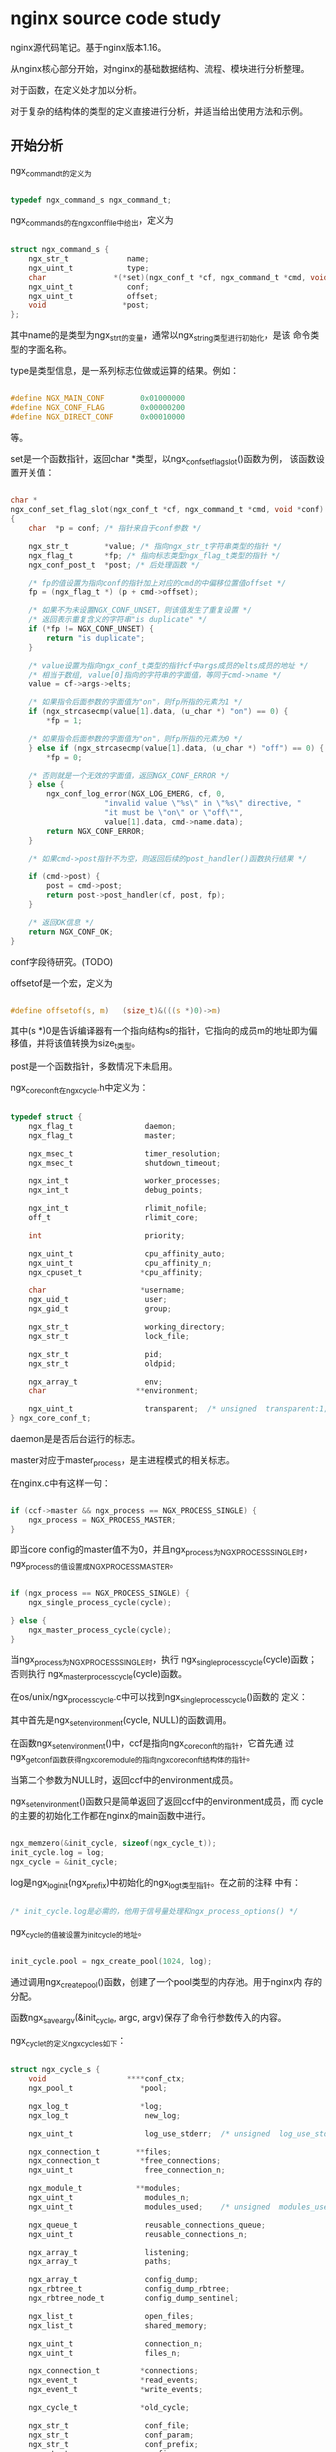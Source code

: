 * nginx source code study

nginx源代码笔记。基于nginx版本1.16。

从nginx核心部分开始，对nginx的基础数据结构、流程、模块进行分析整理。

对于函数，在定义处才加以分析。

对于复杂的结构体的类型的定义直接进行分析，并适当给出使用方法和示例。

** 开始分析

ngx_command_t的定义为

#+BEGIN_SRC c

typedef ngx_command_s ngx_command_t;

#+END_SRC

ngx_command_s的在ngx_conf_file中给出，定义为

#+BEGIN_SRC c

struct ngx_command_s {
    ngx_str_t             name;
    ngx_uint_t            type;
    char               *(*set)(ngx_conf_t *cf, ngx_command_t *cmd, void *conf);
    ngx_uint_t            conf;
    ngx_uint_t            offset;
    void                 *post;
};

#+END_SRC

其中name的是类型为ngx_str_t的变量，通常以ngx_string类型进行初始化，是该
命令类型的字面名称。

type是类型信息，是一系列标志位做或运算的结果。例如：

#+BEGIN_SRC c

#define NGX_MAIN_CONF        0x01000000
#define NGX_CONF_FLAG        0x00000200
#define NGX_DIRECT_CONF      0x00010000

#+END_SRC

等。

set是一个函数指针，返回char *类型，以ngx_conf_set_flag_slot()函数为例，
该函数设置开关值：

#+BEGIN_SRC c

char *
ngx_conf_set_flag_slot(ngx_conf_t *cf, ngx_command_t *cmd, void *conf)
{
    char  *p = conf; /* 指针来自于conf参数 */

    ngx_str_t        *value; /* 指向ngx_str_t字符串类型的指针 */
    ngx_flag_t       *fp; /* 指向标志类型ngx_flag_t类型的指针 */
    ngx_conf_post_t  *post; /* 后处理函数 */

    /* fp的值设置为指向conf的指针加上对应的cmd的中偏移位置值offset */
    fp = (ngx_flag_t *) (p + cmd->offset); 

    /* 如果不为未设置NGX_CONF_UNSET，则该值发生了重复设置 */
    /* 返回表示重复含义的字符串"is duplicate" */
    if (*fp != NGX_CONF_UNSET) {
        return "is duplicate";
    }

    /* value设置为指向ngx_conf_t类型的指针cf中args成员的elts成员的地址 */
    /* 相当于数组, value[0]指向的字符串的字面值，等同于cmd->name */
    value = cf->args->elts;

    /* 如果指令后面参数的字面值为"on"，则fp所指的元素为1 */
    if (ngx_strcasecmp(value[1].data, (u_char *) "on") == 0) {
        *fp = 1;

    /* 如果指令后面参数的字面值为"on"，则fp所指的元素为0 */
    } else if (ngx_strcasecmp(value[1].data, (u_char *) "off") == 0) {
        *fp = 0;

    /* 否则就是一个无效的字面值，返回NGX_CONF_ERROR */
    } else {
        ngx_conf_log_error(NGX_LOG_EMERG, cf, 0,
                     "invalid value \"%s\" in \"%s\" directive, "
                     "it must be \"on\" or \"off\"",
                     value[1].data, cmd->name.data);
        return NGX_CONF_ERROR;
    }

    /* 如果cmd->post指针不为空，则返回后续的post_handler()函数执行结果 */

    if (cmd->post) {
        post = cmd->post;
        return post->post_handler(cf, post, fp);
    }

    /* 返回OK信息 */
    return NGX_CONF_OK;
}

#+END_SRC

conf字段待研究。(TODO)

offsetof是一个宏，定义为

#+BEGIN_SRC c

#define offsetof(s, m)   (size_t)&(((s *)0)->m)

#+END_SRC

其中(s *)0是告诉编译器有一个指向结构s的指针，它指向的成员m的地址即为偏
移值，并将该值转换为size_t类型。

post是一个函数指针，多数情况下未启用。

ngx_core_conf_t在ngx_cycle.h中定义为：

#+BEGIN_SRC c

typedef struct {
    ngx_flag_t                daemon;
    ngx_flag_t                master;

    ngx_msec_t                timer_resolution;
    ngx_msec_t                shutdown_timeout;

    ngx_int_t                 worker_processes;
    ngx_int_t                 debug_points;

    ngx_int_t                 rlimit_nofile;
    off_t                     rlimit_core;

    int                       priority;

    ngx_uint_t                cpu_affinity_auto;
    ngx_uint_t                cpu_affinity_n;
    ngx_cpuset_t             *cpu_affinity;

    char                     *username;
    ngx_uid_t                 user;
    ngx_gid_t                 group;

    ngx_str_t                 working_directory;
    ngx_str_t                 lock_file;

    ngx_str_t                 pid;
    ngx_str_t                 oldpid;

    ngx_array_t               env;
    char                    **environment;

    ngx_uint_t                transparent;  /* unsigned  transparent:1; */
} ngx_core_conf_t;

#+END_SRC

daemon是是否后台运行的标志。

master对应于master_process，是主进程模式的相关标志。

在nginx.c中有这样一句：

#+BEGIN_SRC c

    if (ccf->master && ngx_process == NGX_PROCESS_SINGLE) {
        ngx_process = NGX_PROCESS_MASTER;
    }

#+END_SRC

即当core config的master值不为0，并且ngx_process为NGX_PROCESS_SINGLE时，
ngx_process的值设置成NGX_PROCESS_MASTER。

#+BEGIN_SRC c

    if (ngx_process == NGX_PROCESS_SINGLE) {
        ngx_single_process_cycle(cycle);

    } else {
        ngx_master_process_cycle(cycle);
    }

#+END_SRC

当ngx_process为NGX_PROCESS_SINGLE时，执行
ngx_single_process_cycle(cycle)函数；否则执行
ngx_master_process_cycle(cycle)函数。

在os/unix/ngx_process_cycle.c中可以找到ngx_single_process_cycle()函数的
定义：

其中首先是ngx_set_environment(cycle, NULL)的函数调用。

在函数ngx_set_environment()中，ccf是指向ngx_core_conf_t的指针，它首先通
过ngx_get_conf函数获得ngx_core_module的指向ngx_core_conf_t结构体的指针。

当第二个参数为NULL时，返回ccf中的environment成员。

ngx_set_environment()函数只是简单返回了返回ccf中的environment成员，而
cycle的主要的初始化工作都在nginx的main函数中进行。

#+BEGIN_SRC c

    ngx_memzero(&init_cycle, sizeof(ngx_cycle_t));
    init_cycle.log = log;
    ngx_cycle = &init_cycle;

#+END_SRC

log是ngx_log_init(ngx_prefix)中初始化的ngx_log_t类型指针。在之前的注释
中有：

#+BEGIN_SRC c
  
  /* init_cycle.log是必需的，他用于信号量处理和ngx_process_options() */
  
#+END_SRC

ngx_cycle的值被设置为init_cycle的地址。

#+BEGIN_SRC c

    init_cycle.pool = ngx_create_pool(1024, log);

#+END_SRC

通过调用ngx_create_pool()函数，创建了一个pool类型的内存池。用于nginx内
存的分配。

函数ngx_save_argv(&init_cycle, argc, argv)保存了命令行参数传入的内容。

ngx_cycle_t的定义ngx_cycle_s如下：

#+BEGIN_SRC c

struct ngx_cycle_s {
    void                  ****conf_ctx;
    ngx_pool_t               *pool;

    ngx_log_t                *log;
    ngx_log_t                 new_log;

    ngx_uint_t                log_use_stderr;  /* unsigned  log_use_stderr:1; */

    ngx_connection_t        **files;
    ngx_connection_t         *free_connections;
    ngx_uint_t                free_connection_n;

    ngx_module_t            **modules;
    ngx_uint_t                modules_n;
    ngx_uint_t                modules_used;    /* unsigned  modules_used:1; */

    ngx_queue_t               reusable_connections_queue;
    ngx_uint_t                reusable_connections_n;

    ngx_array_t               listening;
    ngx_array_t               paths;

    ngx_array_t               config_dump;
    ngx_rbtree_t              config_dump_rbtree;
    ngx_rbtree_node_t         config_dump_sentinel;

    ngx_list_t                open_files;
    ngx_list_t                shared_memory;

    ngx_uint_t                connection_n;
    ngx_uint_t                files_n;

    ngx_connection_t         *connections;
    ngx_event_t              *read_events;
    ngx_event_t              *write_events;

    ngx_cycle_t              *old_cycle;

    ngx_str_t                 conf_file;
    ngx_str_t                 conf_param;
    ngx_str_t                 conf_prefix;
    ngx_str_t                 prefix;
    ngx_str_t                 lock_file;
    ngx_str_t                 hostname;
};

#+END_SRC

conf_ctx是一个四重指针。经常作为ngx_get_conf()等函数的参数。

ngx_get_conf()函数是一个宏，定义为：

#+BEGIN_SRC c

#define ngx_get_conf(conf_ctx, module)  conf_ctx[module.index]

#+END_SRC

conf_ctx可看作是一个数组，返回的是里面第module.index个元素。

module即ngx_module_t类型，定义如下：

#+BEGIN_SRC c

struct ngx_module_s {
    ngx_uint_t            ctx_index;
    ngx_uint_t            index;

    char                 *name;

    ngx_uint_t            spare0;
    ngx_uint_t            spare1;

    ngx_uint_t            version;
    const char           *signature;

    void                 *ctx;
    ngx_command_t        *commands;
    ngx_uint_t            type;

    ngx_int_t           (*init_master)(ngx_log_t *log);

    ngx_int_t           (*init_module)(ngx_cycle_t *cycle);

    ngx_int_t           (*init_process)(ngx_cycle_t *cycle);
    ngx_int_t           (*init_thread)(ngx_cycle_t *cycle);
    void                (*exit_thread)(ngx_cycle_t *cycle);
    void                (*exit_process)(ngx_cycle_t *cycle);

    void                (*exit_master)(ngx_cycle_t *cycle);

    uintptr_t             spare_hook0;
    uintptr_t             spare_hook1;
    uintptr_t             spare_hook2;
    uintptr_t             spare_hook3;
    uintptr_t             spare_hook4;
    uintptr_t             spare_hook5;
    uintptr_t             spare_hook6;
    uintptr_t             spare_hook7;
};

#+END_SRC

其中ctx_index至signature成员变量的初始赋值，都由宏NGX_MODULE_V1给出。

ctx指向本模块对应的ctx模块，譬如nginx_core_module对应的ctx，就是在同文
件中定义的ngx_core_module_ctx。

commands对应的是一系列的命令，daemon，master_process等。

type是一个表示该模块类型的量。对于core_module来说就是NGX_CORE_MODULE，
对于http模块就是NGX_HTTP_MODULE。

spare_hook*都赋值为0，由宏NGX_MODULE_V1_PADDING给出。

以上定义是nginx的模块的基本定义，在各个模块的定义中都是相同的结构。

ngx_cycle_s中的pool是一块内存区域。用于分配内存使用。

ngx_cycle_s中的log成员是ngx_log_t类型日志变量。

ngx_log_s中的log_level成员变量指定日志记录等级。

最高值为NGX_LOG_DEBUG=8，用于nginx调试。

file为指向ngx_open_file_t类型的指针。

ngx_open_file_s的结构中包括：

ngx_fd_t类型的文件描述符fd，而ngx_fd_t定义为int；

ngx_str_t类型的文件名称name；

flush函数指针，用于清除文件内容；

data额外的数据指针。

ngx_log_s中的connection是ngx_atomic_uint_t类型，这是ngx中的原子类型。

根据不同环境，不同编译器，不同处理器，ngx_atomic_uint_t的定义有所不同，但总的来说是一个整数。

其对应的函数有ngx_atomic_cmp_set()（比较以及设置函数），ngx_atomic_fetch_add()（取值并相加函数）。

ngx_log_s中定义的handler是ngx_log_handler_pt类型的函数指针，对应data的空指针。

writer是ngx_log_writer_pt类型的函数指针，对应wdata的空指针。

action是char*类型的静态字符串。

next是指向下一个ngx_log_t变量的指针。

ngx_cycle_s中的new_log是ngx_log_t结构类型的变量，是指新的日志结构体变量。

ngx_cycle_s中的log_use_stderr是一个标志，用来指明是否使用stderr作为输出。

ngx_cycle_s中包含的files变量是指向ngx_connection_t类型的双重指针。

ngx_connection_s是经常遇到的结构体，定义为：

#+BEGIN_SRC c

struct ngx_connection_s {
    void               *data;
    ngx_event_t        *read;
    ngx_event_t        *write;

    ngx_socket_t        fd;

    ngx_recv_pt         recv;
    ngx_send_pt         send;
    ngx_recv_chain_pt   recv_chain;
    ngx_send_chain_pt   send_chain;

    ngx_listening_t    *listening;

    off_t               sent;

    ngx_log_t          *log;

    ngx_pool_t         *pool;

    int                 type;

    struct sockaddr    *sockaddr;
    socklen_t           socklen;
    ngx_str_t           addr_text;

    ngx_str_t           proxy_protocol_addr;
    in_port_t           proxy_protocol_port;

#if (NGX_SSL || NGX_COMPAT)
    ngx_ssl_connection_t  *ssl;
#endif

    ngx_udp_connection_t  *udp;

    struct sockaddr    *local_sockaddr;
    socklen_t           local_socklen;

    ngx_buf_t          *buffer;

    ngx_queue_t         queue;

    ngx_atomic_uint_t   number;

    ngx_uint_t          requests;

    unsigned            buffered:8;

    unsigned            log_error:3;     /* ngx_connection_log_error_e */

    unsigned            timedout:1;
    unsigned            error:1;
    unsigned            destroyed:1;

    unsigned            idle:1;
    unsigned            reusable:1;
    unsigned            close:1;
    unsigned            shared:1;

    unsigned            sendfile:1;
    unsigned            sndlowat:1;
    unsigned            tcp_nodelay:2;   /* ngx_connection_tcp_nodelay_e */
    unsigned            tcp_nopush:2;    /* ngx_connection_tcp_nopush_e */

    unsigned            need_last_buf:1;

#if (NGX_HAVE_AIO_SENDFILE || NGX_COMPAT)
    unsigned            busy_count:2;
#endif

#if (NGX_THREADS || NGX_COMPAT)
    ngx_thread_task_t  *sendfile_task;
#endif
};

#+END_SRC

ngx_connection_s中的data类型是空指针，表示该结构体中指向的数据部分。

read表示指向ngx_event_t类型的指针。

ngx_event_t也是nginx中的重要结构体。

ngx_event_s中的data表示该事件中包括的数据指针。

ngx_event_s中包含write成员，唯一的置位函数在ngx_get_connection()中。

ngx_get_connection()是获得当前连接的函数。

在ngx_get_connection()函数中，instance变量是一个标志。

rev，wev是指向ngx_event_t类型的指针。

c是指向ngx_connection_t类型的指针。

nginx的注释指出：UNIX的socket是int类型的。

当ngx_cycle->files不为空，并且s大于等于ngx_cycle->files_n时，返回NULL。

这里的意思是ngx_cycle->files是存在的，并且ngx_get_connection的传入参数
s，大于files_n的话，就返回一个空的连接类型指针（ngx_connection_t *）。

可见ngx_cycle是全局的。

之后c被赋值为ngx_cycle中的free_connections成员。

这里free_connections是指向空闲连接的指针。

当c为NULL时，则调用ngx_drain_connections()函数，消耗连接。

ngx_drain_connections()函数中，主要是查询对cycle中的队列queue中存在的连接情况。

#+BEGIN_SRC c

    n = ngx_max(ngx_min(32, cycle->reusable_connections_n / 8), 1);

#+END_SRC

上述语句中，首先取32和cycle->reusable_connections_n / 8的较小值，即当cycle_reusable_connections_n大于32 * 8，即256时，n取32。

当8 <= cycle->reusable_connections_n < 256时，n才取到cycle->reusable_connections_n / 8的值；当cycle->reusable_connections_n < 8时，n取1。

可见n的取值范围为[1, 32]。

验证queue为空的函数是ngx_queue_empty()，它的定义是一个宏，(h == (h)->prev)。

队列的初始化函数是ngx_queue_init(q)，它将q中的成员prev和next都指向自身。

因而当queue的prev是自身时，队列就为空。

ngx_queue_data()是指向包含了q的结构体的实例的指针，其中用到了offsetof函数。

之后设置c->close的标志位置为1，表示连接关闭，接下来使用
c->read->handler处理对应的事件，完成了handler事件之后，可以认为是drain
完毕。

若此时ngx_get_connection()中的c仍为NULL，则表明连接数不够，返回NULL。

如果c不为NULL，则ngx_cycle->free_connections为c->data的值，并且
ngx_cycle->free_connection_n减一。

如果ngx_cycle->files是存在的，并且ngx_cycle->files[s]为空，则将当前的空
闲的c赋给ngx_cycle->files[s]。

rev以及wev分别赋值为c中的读事件和写事件。

下面是重置指向ngx_connection_t类型的指针c。

调用ngx_memzero重置结构体为0。

将c->read置为rev，c->write置为wev。

c->fd为传入的ngx_socket_t类型的参数s。

c->log为log参数。

之后将rev->instance值保存为instance。

再将rev和wev指向的区域置0。

并且rev->instance和wev->instance的值为刚才保存的instance值求非的结果。

rev->index和rev->index为无效索引NGX_INVALID_INDEX。

rev->data和wev->data均设置为c。

并将wev->write位置为1。

ngx_get_connection()返回c。

ngx_event_s中的accept置位语句在ngx_event_process_init()中。

首先调用ngx_get_conf()获得了ngx_core_module的ngx_core_conf_t类型的变量。

调用ngx_event_get_conf()获得ngx_event_core_module的ngx_event_conf_t的变量。

ngx_event_get_conf()的宏定义如下：

#+BEGIN_SRC c

#define ngx_event_get_conf(conf_ctx, module)                                  \
             (*(ngx_get_conf(conf_ctx, ngx_events_module))) [module.ctx_index]

#+END_SRC

如果ccf->master不为零，并且ccf->worker_processes大于1，并且ecf->accpet_mutex大于1。

则设置ngx_use_accept_mutex为1，ngx_accept_mutex_held为0，ngx_accept_mutex_delay为ecf->accept_mutex_delay；否则设置ngx_use_accept_mutex为0。

初始化ngx_posted_accept_events以及ngx_posted_events，它们都是全局变量。

调用ngx_event_timer_init()进行初始化，其实是初始化了ngx_rbtree，即ngx中的红黑树，并没有调用log参数。

接下来的循环中，当cycle->module[m]存在：

如果cycle中的第m个模块的类型不是NGX_EVENT_MODULE，则继续下一次循环；如果第m个模块的ctx_index同ecf的use成员不相等，则继续下一个循环。

直到type为NGX_EVENT_MODULE并且ctx_index与ecf->use相等，指向ngx_event_module_t类型的指针module才指向cycle->module[m]->ctx。

ngx_module_s中的ctx是一个空指针，可以赋给任何指针类型。

由于ngx_event_module_t的定义是

#+BEGIN_SRC c

typedef struct {
    ngx_str_t              *name;

    void                 *(*create_conf)(ngx_cycle_t *cycle);
    char                 *(*init_conf)(ngx_cycle_t *cycle, void *conf);

    ngx_event_actions_t     actions;
} ngx_event_module_t;

#+END_SRC

因而在

#+BEGIN_SRC c

if (module->actions.init(cycle, ngx_timer_resolution) != NGX_OK) {
    /* fatal */
    exit(2);
}

#+END_SRC

中，module的actions成员的类型是ngx_event_action_t，其定义为一系列函数指针构成的结构体

#+BEGIN_SRC c

typedef struct {
    ngx_int_t  (*add)(ngx_event_t *ev, ngx_int_t event, ngx_uint_t flags);
    ngx_int_t  (*del)(ngx_event_t *ev, ngx_int_t event, ngx_uint_t flags);

    ngx_int_t  (*enable)(ngx_event_t *ev, ngx_int_t event, ngx_uint_t flags);
    ngx_int_t  (*disable)(ngx_event_t *ev, ngx_int_t event, ngx_uint_t flags);

    ngx_int_t  (*add_conn)(ngx_connection_t *c);
    ngx_int_t  (*del_conn)(ngx_connection_t *c, ngx_uint_t flags);

    ngx_int_t  (*notify)(ngx_event_handler_pt handler);

    ngx_int_t  (*process_events)(ngx_cycle_t *cycle, ngx_msec_t timer,
                                 ngx_uint_t flags);

    ngx_int_t  (*init)(ngx_cycle_t *cycle, ngx_msec_t timer);
    void       (*done)(ngx_cycle_t *cycle);
} ngx_event_actions_t;

#+END_SRC

